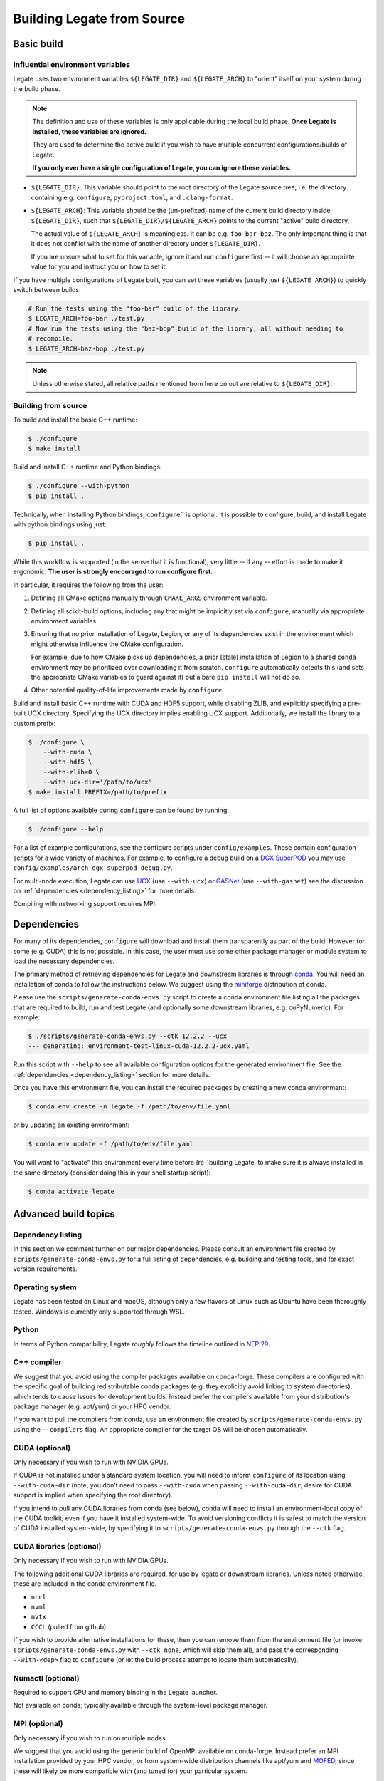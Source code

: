 ..
  SPDX-FileCopyrightText: Copyright (c) 2022-2025 NVIDIA CORPORATION & AFFILIATES. All rights reserved.
  SPDX-License-Identifier: Apache-2.0


.. _legate_source_build:

===========================
Building Legate from Source
===========================

Basic build
===========

Influential environment variables
---------------------------------

Legate uses two environment variables ``${LEGATE_DIR}`` and ``${LEGATE_ARCH}`` to "orient"
itself on your system during the build phase.

.. note::

   The definition and use of these variables is only applicable during the local build
   phase. **Once Legate is installed, these variables are ignored.**

   They are used to determine the active build if you wish to have multiple concurrent
   configurations/builds of Legate.

   **If you only ever have a single configuration of Legate, you can ignore these variables.**


- ``${LEGATE_DIR}``: This variable should point to the root directory of the Legate source
  tree, i.e. the directory containing e.g. ``configure``, ``pyproject.toml``, and
  ``.clang-format``.
- ``${LEGATE_ARCH}``: This variable should be the (un-prefixed) name of the current build
  directory inside ``${LEGATE_DIR}``, such that ``${LEGATE_DIR}/${LEGATE_ARCH}`` points to
  the current "active" build directory.

  The actual value of ``${LEGATE_ARCH}`` is meaningless. It can be
  e.g. ``foo-bar-baz``. The only important thing is that it does not conflict with the
  name of another directory under ``${LEGATE_DIR}``.

  If you are unsure what to set for this variable, ignore it and run ``configure`` first
  -- it will choose an appropriate value for you and instruct you on how to set it.


If you have multiple configurations of Legate built, you can set these variables (usually
just ``${LEGATE_ARCH}``) to quickly switch between builds:

.. code-block:: sh

   # Run the tests using the "foo-bar" build of the library.
   $ LEGATE_ARCH=foo-bar ./test.py
   # Now run the tests using the "baz-bop" build of the library, all without needing to
   # recompile.
   $ LEGATE_ARCH=baz-bop ./test.py


.. note::

   Unless otherwise stated, all relative paths mentioned from here on out are relative to
   ``${LEGATE_DIR}``.


Building from source
--------------------

To build and install the basic C++ runtime:

.. code-block:: sh

   $ ./configure
   $ make install


Build and install C++ runtime and Python bindings:

.. code-block:: sh

   $ ./configure --with-python
   $ pip install .


Technically, when installing Python bindings, ``configure``` is optional. It is possible
to configure, build, and install Legate with python bindings using just:

.. code-block:: sh

   $ pip install .


While this workflow is supported (in the sense that it is functional), very little -- if
any -- effort is made to make it ergonomic. **The user is strongly encouraged to run
configure first**.

In particular, it requires the following from the user:

#. Defining all CMake options manually through ``CMAKE_ARGS`` environment variable.
#. Defining all scikit-build options, including any that might be implicitly set via
   ``configure``, manually via appropriate environment variables.
#. Ensuring that no prior installation of Legate, Legion, or any of its dependencies exist
   in the environment which might otherwise influence the CMake configuration.

   For example, due to how CMake picks up dependencies, a prior (stale) installation of
   Legion to a shared ``conda`` environment may be prioritized over downloading it from
   scratch. ``configure`` automatically detects this (and sets the appropriate CMake
   variables to guard against it) but a bare ``pip install`` will not do so.
#. Other potential quality-of-life improvements made by ``configure``.

Build and install basic C++ runtime with CUDA and HDF5 support, while disabling ZLIB, and
explicitly specifying a pre-built UCX directory. Specifying the UCX directory implies
enabling UCX support. Additionally, we install the library to a custom prefix:

.. code-block:: sh

   $ ./configure \
       --with-cuda \
       --with-hdf5 \
       --with-zlib=0 \
       --with-ucx-dir='/path/to/ucx'
   $ make install PREFIX=/path/to/prefix


A full list of options available during ``configure`` can be found by running:

.. code-block:: sh

   $ ./configure --help


For a list of example configurations, see the configure scripts under
``config/examples``. These contain configuration scripts for a wide variety of
machines. For example, to configure a debug build on a `DGX SuperPOD
<https://www.nvidia.com/en-us/data-center/dgx-superpod/>`_ you may use
``config/examples/arch-dgx-superpod-debug.py``.

For multi-node execution, Legate can use `UCX <https://openucx.org>`_ (use ``--with-ucx``)
or `GASNet <https://gasnet.lbl.gov/>`_ (use ``--with-gasnet``) see the discussion on
:ref:`dependencies <dependency_listing>` for more details.

Compiling with networking support requires MPI.

Dependencies
============

For many of its dependencies, ``configure`` will download and install them transparently
as part of the build. However for some (e.g. CUDA) this is not possible. In this case, the
user must use some other package manager or module system to load the necessary
dependencies.

The primary method of retrieving dependencies for Legate and downstream libraries is
through `conda <https://docs.conda.io/en/latest/>`_. You will need an installation of conda
to follow the instructions below. We suggest using the
`miniforge <https://github.com/conda-forge/miniforge>`_ distribution of conda.

Please use the ``scripts/generate-conda-envs.py`` script to create a conda environment
file listing all the packages that are required to build, run and test Legate (and
optionally some downstream libraries, e.g. cuPyNumeric). For example:

.. code-block:: sh

   $ ./scripts/generate-conda-envs.py --ctk 12.2.2 --ucx
   --- generating: environment-test-linux-cuda-12.2.2-ucx.yaml


Run this script with ``--help`` to see all available configuration options for the
generated environment file. See the :ref:`dependencies <dependency_listing>` section for more
details.

Once you have this environment file, you can install the required packages by creating a
new conda environment:

.. code-block:: sh

   $ conda env create -n legate -f /path/to/env/file.yaml


or by updating an existing environment:

.. code-block:: sh

   $ conda env update -f /path/to/env/file.yaml


You will want to "activate" this environment every time before (re-)building Legate, to
make sure it is always installed in the same directory (consider doing this in your shell
startup script):

.. code-block:: sh

   $ conda activate legate


Advanced build topics
=====================

.. _dependency_listing:

Dependency listing
------------------

In this section we comment further on our major dependencies. Please consult an
environment file created by ``scripts/generate-conda-envs.py`` for a full listing of
dependencies, e.g. building and testing tools, and for exact version requirements.

Operating system
----------------

Legate has been tested on Linux and macOS, although only a few flavors of Linux such as
Ubuntu have been thoroughly tested. Windows is currently only supported through WSL.

Python
------

In terms of Python compatibility, Legate *roughly* follows the timeline outlined in `NEP
29 <https://numpy.org/neps/nep-0029-deprecation_policy.html>`_.

C++ compiler
------------

We suggest that you avoid using the compiler packages available on conda-forge.  These
compilers are configured with the specific goal of building redistributable conda packages
(e.g. they explicitly avoid linking to system directories), which tends to cause issues
for development builds. Instead prefer the compilers available from your distribution's
package manager (e.g. apt/yum) or your HPC vendor.

If you want to pull the compilers from conda, use an environment file created by
``scripts/generate-conda-envs.py`` using the ``--compilers`` flag. An appropriate compiler
for the target OS will be chosen automatically.

CUDA (optional)
---------------

Only necessary if you wish to run with NVIDIA GPUs.

If CUDA is not installed under a standard system location, you will need to inform
``configure`` of its location using ``--with-cuda-dir`` (note, you don't need to pass
``--with-cuda`` when passing ``--with-cuda-dir``, desire for CUDA support is implied when
specifying the root directory).

If you intend to pull any CUDA libraries from conda (see below), conda will need to
install an environment-local copy of the CUDA toolkit, even if you have it installed
system-wide. To avoid versioning conflicts it is safest to match the version of CUDA
installed system-wide, by specifying it to ``scripts/generate-conda-envs.py`` through the
``--ctk`` flag.

CUDA libraries (optional)
-------------------------

Only necessary if you wish to run with NVIDIA GPUs.

The following additional CUDA libraries are required, for use by legate or downstream
libraries. Unless noted otherwise, these are included in the conda environment file.

- ``nccl``
- ``nvml``
- ``nvtx``
- ``CCCL`` (pulled from github)

If you wish to provide alternative installations for these, then you can remove them from
the environment file (or invoke ``scripts/generate-conda-envs.py`` with ``--ctk none``,
which will skip them all), and pass the corresponding ``--with-<dep>`` flag to
``configure`` (or let the build process attempt to locate them automatically).


Numactl (optional)
------------------

Required to support CPU and memory binding in the Legate launcher.

Not available on conda; typically available through the system-level package manager.

MPI (optional)
--------------

Only necessary if you wish to run on multiple nodes.

We suggest that you avoid using the generic build of OpenMPI available on
conda-forge. Instead prefer an MPI installation provided by your HPC vendor, or from
system-wide distribution channels like apt/yum and `MOFED
<https://network.nvidia.com/products/infiniband-drivers/linux/mlnx_ofed/>`_, since these
will likely be more compatible with (and tuned for) your particular system.

If you want to use the OpenMPI distributed on conda-forge, use an environment file created
by ``scripts/generate-conda-envs.py`` using the ``--openmpi`` flag.

Legate requires a build of MPI that supports ``MPI_THREAD_MULTIPLE``.

RDMA/networking libraries (e.g. Infiniband, RoCE, Slingshot) (optional)
-----------------------------------------------------------------------

Only necessary if you wish to run on multiple nodes, using the corresponding networking
hardware.

Not available on conda; typically available through MOFED or the system-level package
manager.

Depending on your hardware, you may need to use a particular Realm networking backend,
e.g. as of October 2023 HPE Slingshot is only compatible with GASNet.

GASNet (optional)
-----------------

Only necessary if you wish to run on multiple nodes, using the GASNet1 or GASNetEx Realm
networking backend.

This library will be automatically downloaded and built during Legate installation. If you
wish to provide an alternative installation, pass ``--with-gasnet`` to ``configure``.

When using GASNet, you also need to specify the interconnect network of the target machine
using the ``--gasnet-conduit`` flag.

UCX (optional)
--------------

Only necessary if you wish to run on multiple nodes, using the UCX Realm networking
backend.

You can use the version of UCX available on conda-forge by using an environment file
created by ``scripts/generate-conda-envs.py`` using the ``--ucx`` flag. Note that this
build of UCX might not include support for the particular networking hardware on your
machine (or may not be optimally tuned for such). In that case you may want to use an
environment file generated with ``--no-ucx`` (default), get UCX from another source
(e.g. MOFED, the system-level package manager, or compiled manually from `source
<https://github.com/openucx/ucx>`_), and pass the location of your UCX installation to
``configure`` (if necessary) using ``--with-ucx-dir``.

Legate requires a build of UCX configured with ``--enable-mt``.

Alternative sources for dependencies
------------------------------------

If you do not wish to use conda for some (or all) of the dependencies, you can remove the
corresponding entries from the environment file before passing it to conda.

Note that this is likely to result in conflicts between conda-provided and system-provided
libraries.

Conda distributes its own version of certain common libraries (in particular the C++
standard library), which are also typically available system-wide. Any system package you
include will typically link to the system version, while conda packages link to the conda
version. Often these two different versions, although incompatible, carry the same version
number (``SONAME``), and are therefore indistinguishable to the dynamic linker. Then, the
first component to specify a link location for this library will cause it to be loaded
from there, and any subsequent link requests for the same library, even if suggesting a
different link location, will get served using the previously linked version.

This can cause link failures at runtime, e.g. when a system-level library happens to be
the first to load GLIBC, causing any conda library that comes after to trip GLIBC's
internal version checks, since the conda library expects to find symbols with more recent
version numbers than what is available on the system-wide GLIBC:

.. code-block:: sh

   ...
   /lib/x86_64-linux-gnu/libstdc++.so.6: version GLIBCXX_3.4.30 not found (required by /opt/conda/envs/legate/lib/libfoo.so)


You can usually work around this issue by putting the conda library directory first in the
dynamic library resolution path:

.. code-block:: sh

   # On Linux
   $ export LD_LIBRARY_PATH="${CONDA_PREFIX}/lib:${LD_LIBRARY_PATH}"
   # On macOS
   $ export DYLD_LIBRARY_PATH="${CONDA_PREFIX}/lib:${DYLD_LIBRARY_PATH}"


This way you can make sure that the (typically more recent) conda version of any common
library will be preferred over the system-wide one, no matter which component requests it
first.
